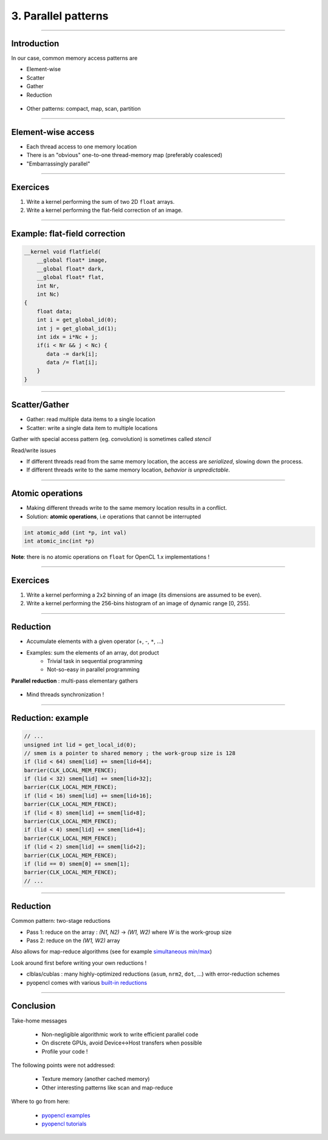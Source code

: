 .. raw:: html

   <!-- Patch landslide slides background color --!>
   <style type="text/css">
   div.slide {
       background: #fff;
   }
   </style>


3. Parallel patterns
=====================

----


Introduction
-------------

In our case, common memory access patterns are

* Element-wise
* Scatter
* Gather
* Reduction


.. figure:: ../images/accesspatterns.png
   :align: center
   :width: 400
   

* Other patterns: compact, map, scan, partition

.. notes: compact/expand ; map/reduce ; scan (eg. cumsum)
.. notes: https://stanford-cs193g-sp2010.googlecode.com/svn/trunk/lectures/lecture_6/parallel_patterns_1.pdf
.. notes: http://www.cs.nyu.edu/courses/fall10/G22.2945-001/slides/lect10.pdf
.. notes: https://people.cs.uct.ac.za/~jgain/lectures/Algorithms.pdf


----

Element-wise access
--------------------

* Each thread access to one memory location
* There is an "obvious" one-to-one thread-memory map (preferably coalesced)
* "Embarrassingly parallel"

----

Exercices
----------

1) Write a kernel performing the sum of two 2D ``float`` arrays.

2) Write a kernel performing the flat-field correction of an image.

----

Example: flat-field correction
-------------------------------

.. code-block:: C

    __kernel void flatfield(
        __global float* image, 
        __global float* dark,
        __global float* flat, 
        int Nr, 
        int Nc)
    {
    	float data;
    	int i = get_global_id(0);
        int j = get_global_id(1);
        int idx = i*Nc + j;
    	if(i < Nr && j < Nc) {
    	   data -= dark[i];
    	   data /= flat[i];
    	}
    }


----

Scatter/Gather 
---------------

* Gather: read multiple data items to a single location 
* Scatter: write a single data item to multiple locations 

Gather with special access pattern (eg. convolution) is sometimes called *stencil*

Read/write issues

* If different threads read from the same memory location, the access are *serialized*, slowing down the process.
* If different threads write to the same memory location, *behavior is unpredictable*. 

----

Atomic operations
------------------

* Making different threads write to the same memory location results in a conflict.
* Solution: **atomic operations**, i.e operations that cannot be interrupted

.. code-block:: C
    
    int atomic_add (int *p, int val)
    int atomic_inc(int *p)
    

**Note**: there is no atomic operations on ``float`` for OpenCL 1.x implementations !



----

Exercices
----------

1) Write a kernel performing a 2x2 binning of an image (its dimensions are assumed to be even).

2) Write a kernel performing the 256-bins histogram of an image of dynamic range [0, 255].


----


Reduction
----------

* Accumulate elements with a given operator (+, -, ``*``, ...)
* Examples: sum the elements of an array, dot product
    * Trivial task in sequential programming
    * Not-so-easy in parallel programming


**Parallel reduction** : multi-pass elementary gathers

.. figure:: ../images/reduce1.png
   :align: center
   :width: 400
   
* Mind threads synchronization !

----

Reduction: example
-------------------

.. code-block:: C

    // ... 
    unsigned int lid = get_local_id(0);
    // smem is a pointer to shared memory ; the work-group size is 128
    if (lid < 64) smem[lid] += smem[lid+64];
    barrier(CLK_LOCAL_MEM_FENCE);
    if (lid < 32) smem[lid] += smem[lid+32];
    barrier(CLK_LOCAL_MEM_FENCE);
    if (lid < 16) smem[lid] += smem[lid+16];
    barrier(CLK_LOCAL_MEM_FENCE);
    if (lid < 8) smem[lid] += smem[lid+8];
    barrier(CLK_LOCAL_MEM_FENCE);
    if (lid < 4) smem[lid] += smem[lid+4];
    barrier(CLK_LOCAL_MEM_FENCE);
    if (lid < 2) smem[lid] += smem[lid+2];
    barrier(CLK_LOCAL_MEM_FENCE);
    if (lid == 0) smem[0] += smem[1];
    barrier(CLK_LOCAL_MEM_FENCE);
    // ...
    

----
    
Reduction
----------

Common pattern: two-stage reductions

* Pass 1: reduce on the array : *(N1, N2)* -> *(W1, W2)* where *W* is the work-group size
* Pass 2: reduce on the *(W1, W2)* array

Also allows for map-reduce algorithms (see for example `simultaneous min/max <https://github.com/kif/sift_pyocl/blob/master/openCL/reductions.cl>`_)

Look around first before writing your own reductions !

* clblas/cublas : many highly-optimized reductions (``asum``, ``nrm2``, ``dot``, ...) with error-reduction schemes
* pyopencl comes with various `built-in reductions <https://documen.tician.de/pyopencl/algorithm.html#module-pyopencl.reduction>`_


----

Conclusion
-----------

Take-home messages

    * Non-negligible algorithmic work to write efficient parallel code
    * On discrete GPUs, avoid Device<->Host transfers when possible
    * Profile your code !



The following points were not addressed:

    * Texture memory (another cached memory)
    * Other interesting patterns like scan and map-reduce


Where to go from here:

    * `pyopencl examples <https://github.com/pyopencl/pyopencl/tree/master/examples>`_
    * `pyopencl tutorials <https://documen.tician.de/pyopencl/#tutorials>`_







